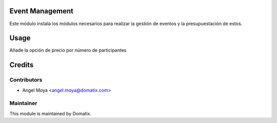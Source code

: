 .. image:: https://img.shields.io/badge/licence-AGPL--3-blue.svg
    :alt: License: AGPL-3

Event Management
================

Este módulo instala los módulos necesarios para realizar la gestión de eventos y la presupuestación de estos.


Usage
=====

Añade la opción de precio por número de participantes


Credits
=======

Contributors
------------

* Angel Moya <angel.moya@domatix.com>

Maintainer
----------

.. image:: http://domatix.com/wp-content/themes/yoo_nano3_wp/images/logo.png
   :alt: Domatix
   :target: http://domatix.com

This module is maintained by Domatix.
